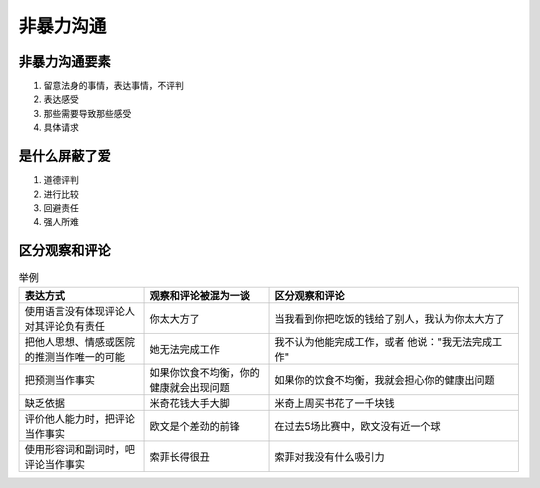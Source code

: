 非暴力沟通
========


非暴力沟通要素
-----------
#. 留意法身的事情，表达事情，不评判
#. 表达感受
#. 那些需要导致那些感受
#. 具体请求


是什么屏蔽了爱
------------
#. 道德评判
#. 进行比较
#. 回避责任
#. 强人所难

区分观察和评论
------------
.. list-table:: 举例
   :widths: 25 25 50
   :header-rows: 1

   * - 表达方式
     - 观察和评论被混为一谈
     - 区分观察和评论
   * - 使用语言没有体现评论人对其评论负有责任
     - 你太大方了
     - 当我看到你把吃饭的钱给了别人，我认为你太大方了
   * - 把他人思想、情感或医院的推测当作唯一的可能
     - 她无法完成工作
     - 我不认为他能完成工作，或者 他说："我无法完成工作"
   * - 把预测当作事实
     - 如果你饮食不均衡，你的健康就会出现问题
     - 如果你的饮食不均衡，我就会担心你的健康出问题
   * - 缺乏依据
     - 米奇花钱大手大脚
     - 米奇上周买书花了一千块钱
   * - 评价他人能力时，把评论当作事实
     - 欧文是个差劲的前锋
     - 在过去5场比赛中，欧文没有近一个球
   * - 使用形容词和副词时，吧评论当作事实
     - 索菲长得很丑
     - 索菲对我没有什么吸引力


